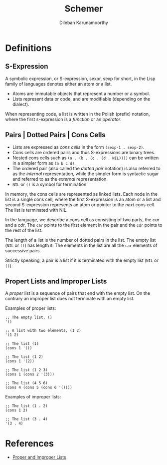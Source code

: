 #+TITLE: Schemer
#+AUTHOR: Dileban Karunamoorthy
* Definitions
** S-Expression

A symbolic expression, or S-expression, sexpr, sexp for short, in the
Lisp family of languages denotes either an atom or a list. 

+ Atoms are immutable objects that represent a number or a symbol.
+ Lists represent data or code, and are modifiable (depending on the
  dialect).

When representing code, a list is written in the Polish (prefix)
notation, where the first s-expression is a /function/ or an
/operator/.

** Pairs | Dotted Pairs | Cons Cells

+ Lists are expressed as /cons cells/ in the form =(sexp-1 . sexp-2)=.
+ Cons cells are ordered pairs and thus S-expressions are binary
  trees.
+ Nested cons cells such as =(a . (b . (c . (d . NIL))))= can be
  written in a simpler form as =(a b c d)=.
+ The ordered pair (also called the /dotted pair/ notation) is also
  referred to as the /internal/ representation, while the simpler form
  is syntactic sugar and referred to as the /external/ representation.
+ =NIL= or =()= is a symbol for termination.

In memory, the cons cells are represented as linked lists. Each node
in the list is a single cons cell, where the first S-expression is an
atom or a list and second S-expression represents an atom or pointer
to the /next/ cons cell. The list is terminated with NIL.

In the language, we describe a cons cell as consisting of two parts,
the /car/ and a /cdr/. The =car= points to the first element in the
pair and the =cdr= points to the rest of the list.

The length of a list is the number of dotted pairs in the list. The
empty list (=NIL= or =()=) has length =0=. The elements in the list
are all the =car= elements of successive pairs.

Strictly speaking, a pair is a list if it is terminated with the empty
list (=NIL= or =()=).

** Propert Lists and Improper Lists

A /proper/ list is a sequence of pairs that end with the empty
list. On the contrary an improper list does not terminate with an
empty list.

Examples of proper lists:

#+BEGIN_SRC racket
  ;; The empty list, ()
  '()

  ;; A list with two elements, (1 2)
  '(1 2)

  ;; The list (1)
  (cons 1 '())

  ;; The list (1 2)
  (cons 1 '(2))

  ;; The list (1 2 3)
  (cons 1 (cons 2 '(3)))

  ;; The list (4 5 6)
  (cons 4 (cons 5 (cons 6 '())))
#+END_SRC

Examples of improper lists:

#+BEGIN_SRC racket
  ;; The list (1 . 2)
  (cons 1 2)

  ;; The list (3 . 4)
  '(3 . 4)
#+END_SRC


* References

+ [[https://icem.folkwang-uni.de/~finnendahl/cm_kurse/doc/schintro/schintro_93.html][Proper and Improper Lists]]
